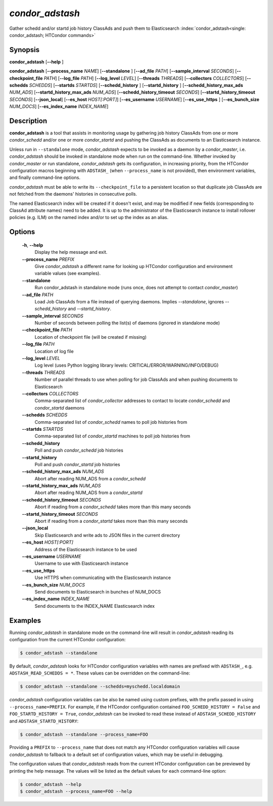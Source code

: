 .. _condor_adstash:

*condor_adstash*
================

Gather schedd and/or startd job history ClassAds and push them to Elasticsearch
:index:`condor_adstash<single: condor_adstash; HTCondor commands>`

Synopsis
--------

**condor_adstash** [**--help** ]

**condor_adstash** [**--process_name** *NAME*] [**--standalone** ] [**--ad_file** *PATH*]
[**--sample_interval** *SECONDS*] [**--checkpoint_file** *PATH*]
[**--log_file** *PATH*] [**--log_level** *LEVEL*]
[**--threads** *THREADS*] [**--collectors** *COLLECTORS*]
[**--schedds** *SCHEDDS*] [**--startds** *STARTDS*]
[**--schedd_history** ] [**--startd_history** ]
[**--schedd_history_max_ads** *NUM_ADS*]
[**--startd_history_max_ads** *NUM_ADS*]
[**--schedd_history_timeout** *SECONDS*]
[**--startd_history_timeout** *SECONDS*]
[**--json_local**]
[**--es_host** *HOST[:PORT]*] [**--es_username** *USERNAME*]
[**--es_use_https** ] [**--es_bunch_size** *NUM_DOCS*]
[**--es_index_name** *INDEX_NAME*]

Description
-----------

**condor_adstash** is a tool that assists in monitoring usage by gathering job
history ClassAds from one or more *condor_schedd* and/or one or more
*condor_startd* and pushing the ClassAds as documents to an Elasticsearch
instance.

Unless run in ``--standalone`` mode, *condor_adstash* expects to be invoked
as a daemon by a *condor_master*, i.e. *condor_adstash* should be invoked in
standalone mode when run on the command-line.
Whether invoked by *condor_master* or run standalone, *condor_adstash* gets
its configuration, in increasing priority, from the HTCondor configuration
macros beginning with ``ADSTASH_`` (when ``--process_name`` is not provided),
then environment variables, and finally command-line options.

*condor_adstash* must be able to write its ``--checkpoint_file`` to a
persistent location so that duplicate job ClassAds are not fetched from the
daemons' histories in consecutive polls.

The named Elasticsearch index will be created if it doesn't exist, and may be
modified if new fields (corresponding to ClassAd attribute names) need to be
added.
It is up to the administrator of the Elasticsearch instance to install rollover
policies (e.g. ILM) on the named index and/or to set up the index as an alias.

Options
-------

 **-h**, **--help**
    Display the help message and exit.
 **--process_name** *PREFIX*
    Give *condor_adstash* a different name for looking up HTCondor
    configuration and environment variable values (see examples).
 **--standalone**
    Run condor_adstash in standalone mode (runs once, does not attempt to
    contact *condor_master*)
 **--ad_file** *PATH*
    Load Job ClassAds from a file instead of querying
    daemons. Implies *--standalone*, ignores
    *--schedd_history* and *--startd_history*.
 **--sample_interval** *SECONDS*
    Number of seconds between polling the list(s) of daemons (ignored in
    standalone mode)
 **--checkpoint_file** *PATH*
    Location of checkpoint file (will be created if missing)
 **--log_file** *PATH*
    Location of log file
 **--log_level** *LEVEL*
    Log level (uses Python logging library levels:
    CRITICAL/ERROR/WARNING/INFO/DEBUG)
 **--threads** *THREADS*
    Number of parallel threads to use when polling for job ClassAds and when
    pushing documents to Elasticsearch
 **--collectors** *COLLECTORS*
    Comma-separated list of *condor_collector* addresses to contact to locate
    *condor_schedd* and *condor_startd* daemons
 **--schedds** *SCHEDDS*
    Comma-separated list of *condor_schedd* names to poll job histories from
 **--startds** *STARTDS*
    Comma-separated list of *condor_startd* machines to poll job histories from
 **--schedd_history**
    Poll and push *condor_schedd* job histories
 **--startd_history**
    Poll and push *condor_startd* job histories
 **--schedd_history_max_ads** *NUM_ADS*
    Abort after reading NUM_ADS from a *condor_schedd*
 **--startd_history_max_ads** *NUM_ADS*
    Abort after reading NUM_ADS from a *condor_startd*
 **--schedd_history_timeout** *SECONDS*
    Abort if reading from a *condor_schedd* takes more than this many seconds
 **--startd_history_timeout** *SECONDS*
    Abort if reading from a *condor_startd* takes more than this many seconds
 **--json_local**
    Skip Elasticsearch and write ads to JSON files in the current directory
 **--es_host** *HOST[:PORT]*
    Address of the Elasticsearch instance to be used
 **--es_username** *USERNAME*
    Username to use with Elasticsearch instance
 **--es_use_https**
    Use HTTPS when communicating with the Elasticsearch instance
 **--es_bunch_size** *NUM_DOCS*
    Send documents to Elasticsearch in bunches of NUM_DOCS
 **--es_index_name** *INDEX_NAME*
    Send documents to the INDEX_NAME Elasticsearch index

Examples
--------

Running *condor_adstash* in standalone mode on the command-line will result in
*condor_adstash* reading its configuration from the current HTCondor
configuration:

.. code-block:: console

      $ condor_adstash --standalone

By default, *condor_adstash* looks for HTCondor configuration variables with
names are prefixed with ``ADSTASH_``, e.g. ``ADSTASH_READ_SCHEDDS = *``.
These values can be overridden on the command-line:

.. code-block:: console

      $ condor_adstash --standalone --schedds=myschedd.localdomain

*condor_adstash* configuration variables can be also be named using custom
prefixes, with the prefix passed in using ``--process_name=PREFIX``.
For example, if the HTCondor configuration contained
``FOO_SCHEDD_HISTORY = False`` and ``FOO_STARTD_HISTORY = True``,
*condor_adstash* can be invoked to read these instead of
``ADSTASH_SCHEDD_HISTORY`` and ``ADSTASH_STARTD_HISTORY``:

.. code-block:: console

      $ condor_adstash --standalone --process_name=FOO

Providing a ``PREFIX`` to ``--process_name`` that does not match any HTCondor
configuration variables will cause *condor_adstash* to fallback to a default set
of configuration values, which may be useful in debugging.

The configuration values that *condor_adstash* reads from the current HTCondor
configuration can be previewed by printing the help message.
The values will be listed as the default values for each command-line option:

.. code-block:: console

      $ condor_adstash --help
      $ condor_adstash --process_name=FOO --help
